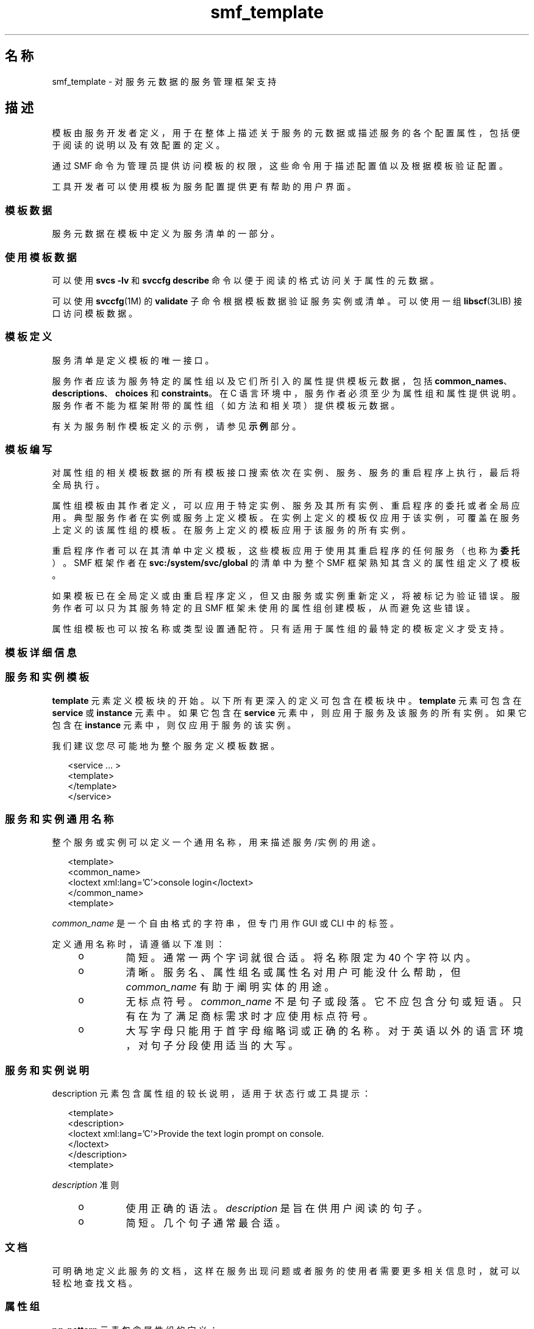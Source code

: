 '\" te
.\" Copyright (c) 2010, 2011, Oracle and/or its affiliates. 保留所有权利。
.TH smf_template 5 "2011 年 5 月 20 日" "SunOS 5.11" "标准、环境和宏"
.SH 名称
smf_template \- 对服务元数据的服务管理框架支持
.SH 描述
.sp
.LP
模板由服务开发者定义，用于在整体上描述关于服务的元数据或描述服务的各个配置属性，包括便于阅读的说明以及有效配置的定义。
.sp
.LP
通过 SMF 命令为管理员提供访问模板的权限，这些命令用于描述配置值以及根据模板验证配置。
.sp
.LP
工具开发者可以使用模板为服务配置提供更有帮助的用户界面。
.SS "模板数据"
.sp
.LP
服务元数据在模板中定义为服务清单的一部分。
.SS "使用模板数据"
.sp
.LP
可以使用 \fBsvcs -lv\fR 和 \fBsvccfg describe\fR 命令以便于阅读的格式访问关于属性的元数据。
.sp
.LP
可以使用 \fBsvccfg\fR(1M) 的 \fBvalidate\fR 子命令根据模板数据验证服务实例或清单。可以使用一组 \fBlibscf\fR(3LIB) 接口访问模板数据。
.SS "模板定义"
.sp
.LP
服务清单是定义模板的唯一接口。
.sp
.LP
服务作者应该为服务特定的属性组以及它们所引入的属性提供模板元数据，包括 \fBcommon_names\fR、\fBdescriptions\fR、\fBchoices\fR 和 \fBconstraints\fR。在 C 语言环境中，服务作者必须至少为属性组和属性提供说明。服务作者不能为框架附带的属性组（如方法和相关项）提供模板元数据。
.sp
.LP
有关为服务制作模板定义的示例，请参见\fB示例\fR部分。
.SS "模板编写"
.sp
.LP
对属性组的相关模板数据的所有模板接口搜索依次在实例、服务、服务的重启程序上执行，最后将全局执行。
.sp
.LP
属性组模板由其作者定义，可以应用于特定实例、服务及其所有实例、重启程序的委托或者全局应用。典型服务作者在实例或服务上定义模板。在实例上定义的模板仅应用于该实例，可覆盖在服务上定义的该属性组的模板。在服务上定义的模板应用于该服务的所有实例。
.sp
.LP
重启程序作者可以在其清单中定义模板，这些模板应用于使用其重启程序的任何服务（也称为\fB委托\fR）。SMF 框架作者在 \fBsvc:/system/svc/global\fR 的清单中为整个 SMF 框架熟知其含义的属性组定义了模板。
.sp
.LP
如果模板已在全局定义或由重启程序定义，但又由服务或实例重新定义，将被标记为验证错误。服务作者可以只为其服务特定的且 SMF 框架未使用的属性组创建模板，从而避免这些错误。
.sp
.LP
属性组模板也可以按名称或类型设置通配符。只有适用于属性组的最特定的模板定义才受支持。
.SS "模板详细信息"
.SS "服务和实例模板"
.sp
.LP
\fBtemplate\fR 元素定义模板块的开始。以下所有更深入的定义可包含在模板块中。\fBtemplate\fR 元素可包含在 \fBservice\fR 或 \fBinstance\fR 元素中。如果它包含在 \fBservice\fR 元素中，则应用于服务及该服务的所有实例。如果它包含在 \fBinstance\fR 元素中，则仅应用于服务的该实例。
.sp
.LP
我们建议您尽可能地为整个服务定义模板数据。
.sp
.in +2
.nf
<service ... >
   <template>
   </template>
</service>
.fi
.in -2

.SS "服务和实例通用名称"
.sp
.LP
整个服务或实例可以定义一个通用名称，用来描述服务/实例的用途。
.sp
.in +2
.nf
<template>
  <common_name>
      <loctext xml:lang='C'>console login</loctext>
  </common_name>
<template>
.fi
.in -2

.sp
.LP
\fIcommon_name\fR 是一个自由格式的字符串，但专门用作 GUI 或 CLI 中的标签。 
.sp
.LP
定义通用名称时，请遵循以下准则：
.RS +4
.TP
.ie t \(bu
.el o
简短。通常一两个字词就很合适。将名称限定为 40 个字符以内。
.RE
.RS +4
.TP
.ie t \(bu
.el o
清晰。服务名、属性组名或属性名对用户可能没什么帮助，但 \fIcommon_name\fR 有助于阐明实体的用途。
.RE
.RS +4
.TP
.ie t \(bu
.el o
无标点符号。\fIcommon_name\fR 不是句子或段落。它不应包含分句或短语。只有在为了满足商标需求时才应使用标点符号。
.RE
.RS +4
.TP
.ie t \(bu
.el o
大写字母只能用于首字母缩略词或正确的名称。对于英语以外的语言环境，对句子分段使用适当的大写。
.RE
.SS "服务和实例说明"
.sp
.LP
description 元素包含属性组的较长说明，适用于状态行或工具提示：
.sp
.in +2
.nf
<template>
  <description>
     <loctext xml:lang='C'>Provide the text login prompt on console.
     </loctext>
  </description>
<template>
.fi
.in -2

.sp
.LP
\fIdescription\fR 准则
.RS +4
.TP
.ie t \(bu
.el o
使用正确的语法。\fIdescription\fR 是旨在供用户阅读的句子。
.RE
.RS +4
.TP
.ie t \(bu
.el o
简短。几个句子通常最合适。
.RE
.SS "文档"
.sp
.LP
可明确地定义此服务的文档，这样在服务出现问题或者服务的使用者需要更多相关信息时，就可以轻松地查找文档。
.SS "属性组"
.sp
.LP
\fBpg_pattern\fR 元素包含属性组的定义：
.sp
.in +2
.nf
<template>
  <pg_pattern name="pgname" type="pgtype" target="this" required="true">
  </pg_pattern>
</template>
.fi
.in -2

.sp
.LP
\fIname\fR 是属性组的名称，\fItype\fR 是属性组的类型。
.sp
.LP
\fBtarget\fR 指定此定义的目标。\fB"this"\fR 是指定义服务或实例。\fB"instance"\fR 只能在服务的模板块中使用，这意味着该定义应用于此服务的所有实例。\fB"delegate"\fR 只能在重启程序的模板块中使用，并且应用于委托给该重启程序的所有实例。\fB"all"\fR 只能由主重启程序使用，是指系统上的所有服务。目标的缺省值为 \fB"this"\fR。
.sp
.LP
\fIrequired\fR 指示此属性组是否为必需。\fIrequired\fR 的缺省值为 \fBfalse\fR。如果 \fIrequired\fR 为 \fBtrue\fR，则必须指定 \fIname\fR 和 \fItype\fR。
.sp
.LP
\fIname\fR 和/或 \fItype\fR 可忽略。如果这两个属性中的任何一个被忽略，则将其视为通配符。例如，如果在 \fBpg_pattern\fR 定义中忽略 name 属性，则 \fBpg_pattern\fR 将适用于具有指定类型的所有特性组。
.SS "属性组名称"
.sp
.LP
\fIcommon_name\fR 元素包含属性组的便于阅读的本地化名称：
.sp
.in +2
.nf
<pg_pattern ...>
  <common_name>
    <loctext xml:lang='C'>start method</loctext>
  </common_name>
</pg_pattern>
.fi
.in -2

.sp
.LP
\fIcommon_name\fR 是一个自由格式的字符串，但专门用作 GUI 或 CLI 中的标签。 
.sp
.LP
参见上文"服务实例和通用名称"中的 \fIcommon_name\fR 准则。
.SS "属性组说明"
.sp
.LP
\fIdescription\fR 元素包含属性组的较长说明，适用于状态行或工具提示： 
.sp
.in +2
.nf
<pg_pattern ...>
  <description>
    <loctext xml:lang='C'>A required method which starts the service.
   </loctext>
   </description>
</pg_pattern>
.fi
.in -2

.sp
.LP
参见上文"服务和实例说明"中用于指定 \fIdescription\fR 的准则。
.SS "属性"
.sp
.LP
\fIprop_pattern\fR 元素包含特定属性的定义：
.sp
.in +2
.nf
<pg_pattern ...>
  <prop_pattern name="propname" type="proptype" required="true">
  </prop_pattern>
</pg_pattern>
.fi
.in -2

.sp
.LP
\fIname\fR 是属性的名称，\fItype\fR 是属性的类型。
.sp
.LP
\fBrequired\fR 指示属性是否为必需。\fBrequired\fR 的缺省值为 \fBfalse\fR。
.sp
.LP
\fIname\fR 始终为必需。\fItype\fR 只有在 \fBrequired\fR 为 \fBfalse\fR 时才可选。
.SS "属性名"
.sp
.LP
\fIcommon_name\fR 元素包含属性的便于阅读的本地化名称：
.sp
.in +2
.nf

.fi
.in -2

.sp
.LP
\fIcommon_name\fR 是一个自由格式的字符串字段，但专门用作 GUI 或 CLI 中的标签。 
.sp
.in +2
.nf
<prop_pattern ...>
<common_name>
  <loctext xml:lang='C'>retry interval</loctext>
</common_name>
</prop_pattern>
.fi
.in -2

.sp
.LP
参见上文"服务实例和通用名称"中的 \fIcommon_name\fR 准则。
.SS "属性单位"
.sp
.LP
\fIunits\fR 元素包含数字属性的便于阅读的本地化单位：
.sp
.in +2
.nf
<prop_pattern ...>
  <units>
    <loctext xml:lang='C'>seconds</loctext>
  </units>
</prop_pattern>
.fi
.in -2

.sp
.LP
\fIunits\fR 准则
.RS +4
.TP
.ie t \(bu
.el o
简短。尽量只使用单个字词或标签。复数形式通常最合适。
.RE
.RS +4
.TP
.ie t \(bu
.el o
无标点符号。\fIunits\fR 不是句子或段落。它不应包含分句或短语。只有在为了满足商标需求时才应使用标点符号。
.RE
.SS "属性说明"
.sp
.LP
\fIdescription\fR 元素包含属性的较长说明，适用于状态行或工具提示：
.sp
.in +2
.nf
<prop_pattern ...>
   <description> <loctext xml:lang='C'>
    The number of seconds to wait before retry.
    </loctext> </description>
</prop_pattern>
.fi
.in -2

.sp
.LP
参见上文"服务和实例说明"中用于指定 \fIdescription\fR 的准则。
.SS "属性可见性"
.sp
.LP
\fIvisibility\fR 元素指定更高级别软件中的简化视图是否要显示此属性。 
.sp
.in +2
.nf
<prop_pattern ...>
  <visibility value="hidden | readonly | readwrite"/>
</prop_pattern>
.fi
.in -2

.sp
.LP
有些属性是内部实现的详细信息，不应显示为配置设置。其他属性可能仅为只读。此属性用于指定这些限制。值 hidden 指示不应显示属性，\fBreadonly\fR 指示属性不能修改，\fBreadwrite\fR 指示属性可修改。
.sp
.LP
此属性不是一种安全机制，它只是专门帮助用户避免因粗心大意而造成破坏以及从 CLI 输出或 GUI 显示中删除不必要的杂乱信息。在许多命令和 UI 中的完全公开模式下，隐藏属性是可见的。
.SS "属性格式"
.sp
.LP
\fIcardinality\fR 和 \fIinternal_separators\fR 元素用于限制属性的结构：
.sp
.in +2
.nf
<prop_pattern ...>
  <cardinality min="1" max="1"/>
  <internal_separators>,</internal_separators>
</prop_pattern>
.fi
.in -2

.sp
.LP
\fIcardinality\fR 指示可接受的属性值数量。\fImin\fR 是最小数量，\fImax\fR 是最大数量。这两者均可选。如果这两者均未指定，则 \fB<cardinality/>\fR 等同于缺省数量的值、零个值或零个以上的值。
.sp
.LP
\fIinternal_separators\fR 指定在打包了多个实际值的属性值中使用的分隔符。
.SS "值约束"
.sp
.LP
\fIconstraints\fR 元素指定属性可接受哪些值：
.sp
.in +2
.nf
<prop_pattern ...>
<constraints>
       <value name="blue" />
       <range min="1" max="7"/>
       <include_values type="values"/>
</constraints>
</prop_pattern>
.fi
.in -2

.sp
.LP
\fIvalue\fR 元素包含可能的属性值。range 包含整数范围。
.sp
.LP
\fIvalue\fR 和 \fIrange\fR 可以按任何组合形式使用，限制其使用将会禁止许多有效的说明。如果未指定值约束，则属性可采用任何值。
.sp
.LP
\fIinclude_values\fR 包含由值块指定的所有值（参见\fB值说明\fR部分）。
.SS "值选择"
.sp
.LP
选择块指示 UI 应向用户提供哪些值：
.sp
.in +2
.nf
<prop_pattern ...>
<choices>
      <range min="1" max="3"/>
      <value name="vt100" />
      <value name="xterm" />
      <include_values type="constraints"/>
      <include_values type="values"/>
</choices>
</prop_pattern>
.fi
.in -2

.sp
.LP
与用于约束时一样，\fBrange\fR 和 \fBvalue\fR 也分别包含范围和各个值。
.sp
.LP
\fIinclude_values\fR 包含由约束块或值块（参见下一部分）指定的所有值。
.SS "值说明"
.sp
.LP
与属性名一样，属性可采用的值也可能具有难以理解的表示形式。values 元素包含特定属性值的便于阅读的本地化说明：
.sp
.in +2
.nf
<prop_pattern>
<values>
      <value name="blue">
              <common_name>
                      <loctext xml:lang='C'>blue</loctext>
              </common_name>
              <description>
                      <loctext xml:lang='C>
                              The color between green and indigo.
                      </loctext>
              </description>
      </value>
</values>
</prop_pattern>
.fi
.in -2

.sp
.LP
\fIcommon_name\fR 是一个自由格式的字符串  ，但专门用作 GUI 或 CLI 中的标签。
.sp
.LP
参见上文"服务实例和通用名称"中的 \fIcommon_name\fR 准则。
.SH 示例
.sp
.LP
假定要定义基本模板数据的基本服务如下所示：
.sp
.in +2
.nf
<?xml version="1.0"?
<!DOCTYPE service_bundle SYSTEM "/usr/share/lib/xml/dtd/service_bundle.dtd.1">
<service_bundle type='manifest' name='FOOfoo:foo'>
<service name='system/foo' type='service' version='1'>
      <dependency>
              name='multi-user'
              type='service'
              grouping='require_all'
              restart_on='none'
              <service_fmri value='svc:/milestone/multi-user' />
      </dependency>
      <exec_method
              type='method'
              name='start'
              exec='/opt/foo/food'
              timeout_seconds='60'>
      </exec_method>
      <exec_method
              type='method'
              name='stop'
              exec=':kill'
              timeout_seconds='60'>
      </exec_method>
      <property_group name='config' type='application'>
              <propval name='local_only' type='boolean' value='false' />
              <propval name='config_file' type='astring'
                  value='/opt/foo/foo.conf' />
      <property name='modules' type='astring'>
         <astring_list>
               <value_node value='bar'/>
               <value_node value='baz'/>
         </astring_list>
        </property>
      </property_group>

      <instance name='default' enabled='false' />
</service>
</service_bundle>
.fi
.in -2

.sp
.LP
该服务可定义一些基本模板数据，从而为在 \fB<service>\fR 标记内使用此服务的管理员提供帮助。最有用的就是记录服务本身的用途以及服务特定的配置。
.sp
.in +2
.nf
<template>
       <common_name> <loctext xml:lang='C'>
           all-purpose demonstration
       </loctext> </common_name>
       <documentation>
                <manpage title='food' section='1M'
                         manpath='/opt/foo/man' />
       </documentation>

       <pg_pattern name='config' type='application' target='this'
           required='true'>
               <description> <loctext xml:lang='C'>
                   Basic configuration for foo.
                </loctext> </description>
                <prop_pattern name='local_only' type='boolean'
                    required='false'>
                       <description> <loctext xml:lang='C'>
                           Only listen to local connection requests.
                       </loctext> </description>
                </prop_pattern>
                <prop_pattern name='config_file' type='astring'
                     required='true'>
                        <cardinality min='1' max='1'/>
                        <description> <loctext xml:lang='C'>
                             Configuration file for foo.
                         </loctext> </description>
                 </prop_pattern>
                 <prop_pattern name='modules' type='astring'
                     required='false'>
                         <description> <loctext xml:lang='C'>
                             Plugin modules for foo.
                          </loctext> /description>
                          <values>
                                   <value name='bar'>
                                   <description> <loctext xml:lang='C'>
                                       Allow foo to access the bar.
                                    </loctext> </description>
                                    </value>
                                    <value name='baz'>
                                    <description> <loctext xml:lang='C'>
                                       Allow foo to access baz functions.
                                    </loctext> </description>
                                    </value>
                                    <value name='qux'>
                                    <description> <loctext xml:lang='C'>
                                       Allow foo to access qux functions.
                                     </loctext> </description>
                                     </value>
                         </values>
                         <choices>
                             <include_values type='values'/>
                         </choices>
                  <prop_pattern>
        </pg_pattern>
</template>
.fi
.in -2

.SH 文件
.sp
.LP
\fB/usr/share/lib/xml/dtd/service_bundle.dtd.1\fR
.SH 另请参见
.sp
.LP
\fBsvcs\fR(1)、\fBsvccfg\fR(1M)、\fBlibscf\fR(3LIB)、\fBservice_bundle\fR(4)、\fBsmf\fR(5)
